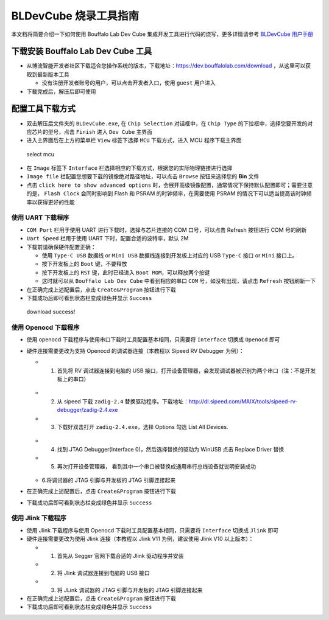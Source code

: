 .. _bl_dev_cube:

BLDevCube 烧录工具指南
=======================

本文档将简要介绍一下如何使用 Bouffalo Lab Dev Cube 集成开发工具进行代码的烧写，更多详情请参考 `BLDevCube 用户手册 <https://dev.bouffalolab.com/media/upload/doc/DevCube%E7%94%A8%E6%88%B7%E6%89%8B%E5%86%8Cv1.2.pdf>`_


下载安装 Bouffalo Lab Dev Cube 工具
------------------------------------

-  从博流智能开发者社区下载适合您操作系统的版本，下载地址：`https://dev.bouffalolab.com/download <https://dev.bouffalolab.com/download>`_ ，从这里可以获取到最新版本工具

   -  没有注册开发者账号的用户，可以点击开发者入口，使用 ``guest`` 用户进入

-  下载完成后，解压后即可使用


配置工具下载方式
----------------

-  双击解压后文件夹的 ``BLDevCube.exe``, 在 ``Chip Selection`` 对话框中，在 ``Chip Type`` 的下拉框中，选择您要开发的对应芯片的型号，点击 ``Finish`` 进入 ``Dev Cube`` 主界面
-  进入主界面后在上方的菜单栏 ``View`` 标签下选择 ``MCU`` 下载方式，进入 MCU 程序下载主界面

.. figure:: img/dev_cube_view_mcu.png
   :alt:

   select mcu

-  在 ``Image`` 标签下 ``Interface`` 栏选择相应的下载方式，根据您的实际物理链接进行选择
-  ``Image file`` 栏配置您想要下载的镜像绝对路径地址，可以点击 ``Browse`` 按钮来选择您的 **Bin** 文件
-  点击 ``click here to show advanced options`` 时，会展开高级镜像配置，通常情况下保持默认配置即可；需要注意的是， ``Flash Clock`` 会同时影响到 Flash 和 PSRAM 的时钟频率，在需要使用 PSRAM 的情况下可以适当提高该时钟频率以获得更好的性能

使用 UART 下载程序
^^^^^^^^^^^^^^^^^^

-  ``COM Port`` 栏用于使用 UART 进行下载时，选择与芯片连接的 COM 口号，可以点击 Refresh 按钮进行 COM 号的刷新
-  ``Uart Speed`` 栏用于使用 UART 下时，配置合适的波特率，默认 2M

-  下载前请确保硬件配置正确：

   -  使用 ``Type-C USB`` 数据线 or ``Mini USB`` 数据线连接到开发板上对应的 USB ``Type-C`` 接口 or ``Mini`` 接口上。
   -  按下开发板上的 ``Boot`` 键，不要释放
   -  按下开发板上的 ``RST`` 键，此时已经进入 ``Boot ROM``，可以释放两个按键
   -  这时就可以从 ``Bouffalo Lab Dev Cube`` 中看到相应的串口 ``COM`` 号，如没有出现，请点击 ``Refresh`` 按钮刷新一下
-  在正确完成上述配置后，点击 ``Create&Program`` 按钮进行下载

-  下载成功后即可看到状态栏变成绿色并显示 ``Success``

.. figure:: img/dev_cube_download.png
   :alt:

   download success!

使用 Openocd 下载程序
^^^^^^^^^^^^^^^^^^^^^^

-  使用 openocd 下载程序与使用串口下载时工具配置基本相同，只需要将 ``Interface`` 切换成 ``Openocd`` 即可
-  硬件连接需要更改为支持 Openocd 的调试器连接（本教程以 Sipeed RV Debugger 为例）：

   -  1. 首先将 RV 调试器连接到电脑的 USB 接口，打开设备管理器，会发现调试器被识别为两个串口（注：不是开发板上的串口）

   .. figure:: img/sipeed_rv_debugger_1.png

   -  2. 从 sipeed 下载 ``zadig-2.4`` 替换驱动程序。下载地址：`http://dl.sipeed.com/MAIX/tools/sipeed-rv-debugger/zadig-2.4.exe <http://dl.sipeed.com/MAIX/tools/sipeed-rv-debugger/zadig-2.4.exe>`_
   -  3. 下载好双击打开 ``zadig-2.4.exe``，选择 Options 勾选 List All Devices.

   .. figure:: img/sipeed_rv_debugger_3.png

   -  4. 找到 JTAG Debugger(Interface 0)，然后选择替换的驱动为 WinUSB 点击 Replace Driver 替换
   -  5. 再次打开设备管理器， 看到其中一个串口被替换成通用串行总线设备就说明安装成功

   .. figure:: img/sipeed_rv_debugger_2.png

   -  6.将调试器的 JTAG 引脚与开发板的 JTAG 引脚连接起来

-  在正确完成上述配置后，点击 ``Create&Program`` 按钮进行下载

-  下载成功后即可看到状态栏变成绿色并显示 ``Success``

使用 Jlink 下载程序
^^^^^^^^^^^^^^^^^^^^^^

-  使用 Jlink 下载程序与使用 Openocd 下载时工具配置基本相同，只需要将 ``Interface`` 切换成 ``Jlink`` 即可
-  硬件连接需要更改为使用 Jlink 连接（本教程以 Jlink V11 为例，建议使用 Jlink V10 以上版本）：

   -  1. 首先从 Segger 官网下载合适的 Jlink 驱动程序并安装
   -  2. 将 Jlink 调试器连接到电脑的 USB 接口
   -  3. 将 JLink 调试器的 JTAG 引脚与开发板的 JTAG 引脚连接起来

-  在正确完成上述配置后，点击 ``Create&Program`` 按钮进行下载

-  下载成功后即可看到状态栏变成绿色并显示 ``Success``

